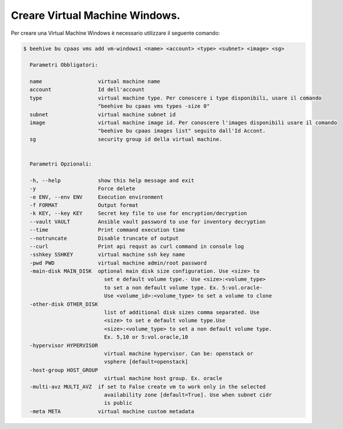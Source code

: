 .. _creare-vm-windows:

Creare Virtual Machine Windows.
===============================

Per creare una Virtual Machine Windows è necessario utilizzare il seguente comando:

.. code-block:: bash

    $ beehive bu cpaas vms add vm-windows1 <name> <account> <type> <subnet> <image> <sg>

      Parametri Obbligatori:

      name                  virtual machine name
      account               Id dell'account
      type                  virtual machine type. Per conoscere i type disponibili, usare il comando
                            "beehive bu cpaas vms types -size 0"
      subnet                virtual machine subnet id
      image                 virtual machine image id. Per conoscere l'images disponibili usare il comando 
                            "beehive bu cpaas images list" seguito dall'Id Accont.
      sg                    security group id della virtual machine.


      Parametri Opzionali:

      -h, --help            show this help message and exit
      -y                    Force delete
      -e ENV, --env ENV     Execution environment
      -f FORMAT             Output format
      -k KEY, --key KEY     Secret key file to use for encryption/decryption
      --vault VAULT         Ansible vault password to use for inventory decryption
      --time                Print command execution time
      --notruncate          Disable truncate of output
      --curl                Print api requst as curl command in console log
      -sshkey SSHKEY        virtual machine ssh key name
      -pwd PWD              virtual machine admin/root password
      -main-disk MAIN_DISK  optional main disk size configuration. Use <size> to
                              set e default volume type.- Use <size>:<volume_type>
                              to set a non default volume type. Ex. 5:vol.oracle-
                              Use <volume_id>:<volume_type> to set a volume to clone
      -other-disk OTHER_DISK
                              list of additional disk sizes comma separated. Use
                              <size> to set e default volume type.Use
                              <size>:<volume_type> to set a non default volume type.
                              Ex. 5,10 or 5:vol.oracle,10
      -hypervisor HYPERVISOR
                              virtual machine hypervisor. Can be: openstack or
                              vsphere [default=openstack]
      -host-group HOST_GROUP
                              virtual machine host group. Ex. oracle
      -multi-avz MULTI_AVZ  if set to False create vm to work only in the selected
                              availability zone [default=True]. Use when subnet cidr
                              is public
      -meta META            virtual machine custom metadata

